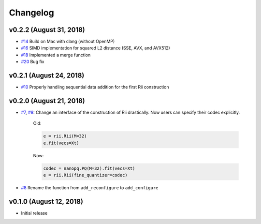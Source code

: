 Changelog
=============

v0.2.2 (August 31, 2018)
----------------------------
- `#14 <https://github.com/matsui528/rii/pull/14>`_ Build on Mac with clang (without OpenMP)
- `#16 <https://github.com/matsui528/rii/pull/16>`_ SIMD implementation for squared L2 distance (SSE, AVX, and AVX512)
- `#18 <https://github.com/matsui528/rii/pull/18>`_ Implemented a merge function
- `#20 <https://github.com/matsui528/rii/pull/20>`_ Bug fix

v0.2.1 (August 24, 2018)
----------------------------
- `#10 <https://github.com/matsui528/rii/issues/10>`_
  Properly handling sequential data addition for the first Rii construction

v0.2.0 (August 21, 2018)
----------------------------

- `#7 <https://github.com/matsui528/rii/issues/7>`_, `#8 <https://github.com/matsui528/rii/issues/8>`_:
  Change an interface of the construction of Rii drastically.
  Now users can specify their codec explicitly.

    Old:

    .. code-block:: python

        e = rii.Rii(M=32)
        e.fit(vecs=Xt)

    Now:

    .. code-block:: python

        codec = nanopq.PQ(M=32).fit(vecs=Xt)
        e = rii.Rii(fine_quantizer=codec)

- `#8 <https://github.com/matsui528/rii/issues/8>`_ Rename the function from ``add_reconfigure`` to ``add_configure``


v0.1.0 (August 12, 2018)
----------------------------

- Initial release